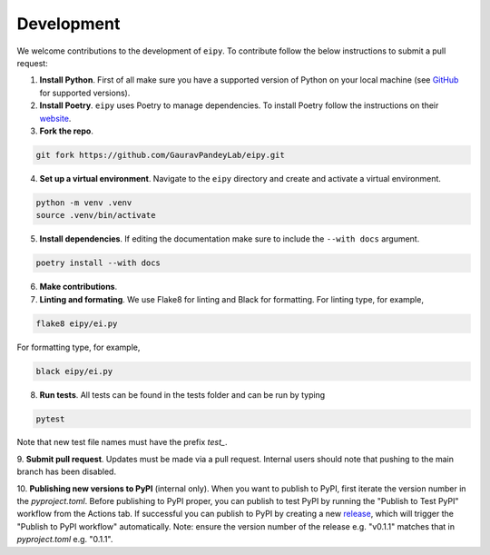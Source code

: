 Development
===========

We welcome contributions to the development of ``eipy``. To contribute follow the below instructions to submit a pull request:

1. **Install Python**. First of all make sure you have a supported version of Python on your local machine (see `GitHub <https://github.com/GauravPandeyLab/eipy>`__ for supported versions).
2. **Install Poetry**. ``eipy`` uses Poetry to manage dependencies. To install Poetry follow the instructions on their `website <https://python-poetry.org/docs/>`__.
3. **Fork the repo**.

.. code-block:: console

   git fork https://github.com/GauravPandeyLab/eipy.git

4. **Set up a virtual environment**. Navigate to the ``eipy`` directory and create and activate a virtual environment.

.. code-block:: console

   python -m venv .venv
   source .venv/bin/activate

5. **Install dependencies**. If editing the documentation make sure to include the ``--with docs`` argument.

.. code-block:: console

   poetry install --with docs

6. **Make contributions**.

7. **Linting and formating**. We use Flake8 for linting and Black for formatting. For linting type, for example,

.. code-block:: console

   flake8 eipy/ei.py

For formatting type, for example,

.. code-block:: console

   black eipy/ei.py

8. **Run tests**. All tests can be found in the tests folder and can be run by typing

.. code-block:: console

   pytest

Note that new test file names must have the prefix `test_`.

9. **Submit pull request**. Updates must be made via a pull request. Internal users should note that pushing 
to the main branch has been disabled.

10. **Publishing new versions to PyPI** (internal only). When you want to publish to PyPI, first 
iterate the version number in the `pyproject.toml`. Before publishing to PyPI proper, you can publish to 
test PyPI by running the "Publish to Test PyPI" workflow from the Actions tab. If successful you can publish to 
PyPI by creating a new `release <https://github.com/GauravPandeyLab/eipy/releases>`__, which will trigger the 
"Publish to PyPI workflow" automatically. Note: ensure the version number of the release e.g. "v0.1.1" matches
that in `pyproject.toml` e.g. "0.1.1".